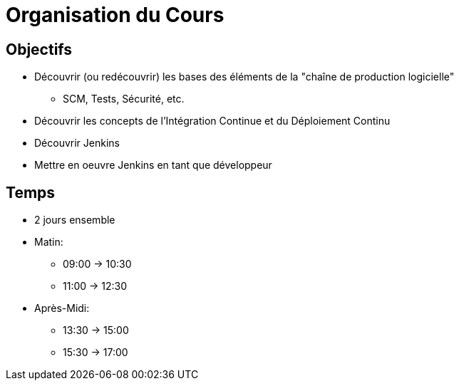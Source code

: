 
[{invert}]
= Organisation du Cours

== Objectifs

* Découvrir (ou redécouvrir) les bases des éléments de la
"chaîne de production logicielle"
** SCM, Tests, Sécurité, etc.
* Découvrir les concepts de l'Intégration Continue
et du Déploiement Continu
* Découvrir Jenkins
* Mettre en oeuvre Jenkins en tant que développeur

== Temps

* 2 jours ensemble
* Matin:
** 09:00 -> 10:30
** 11:00 -> 12:30
* Après-Midi:
** 13:30 -> 15:00
** 15:30 -> 17:00
